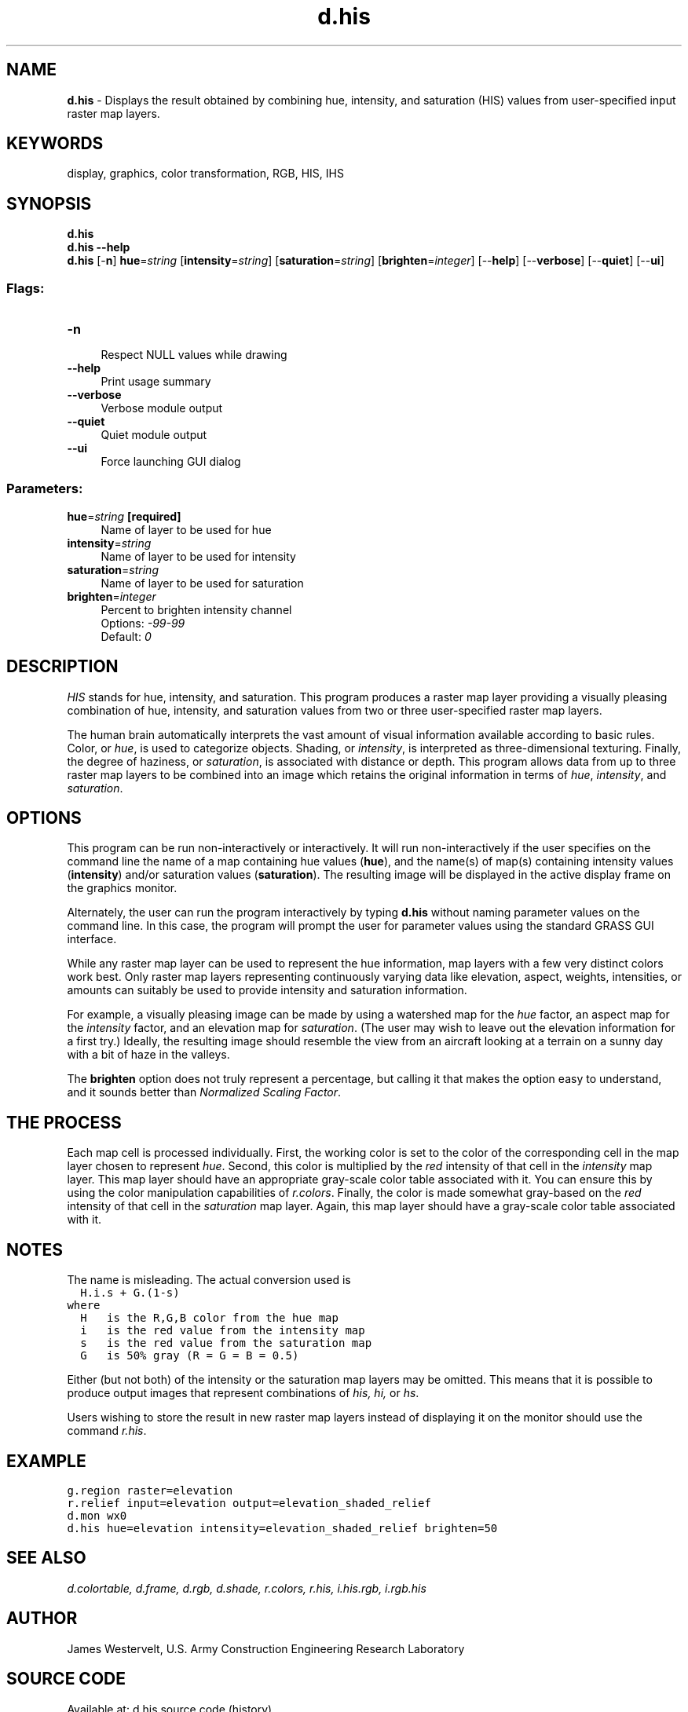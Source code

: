 .TH d.his 1 "" "GRASS 7.8.5" "GRASS GIS User's Manual"
.SH NAME
\fI\fBd.his\fR\fR  \- Displays the result obtained by combining hue, intensity, and saturation (HIS) values from user\-specified input raster map layers.
.SH KEYWORDS
display, graphics, color transformation, RGB, HIS, IHS
.SH SYNOPSIS
\fBd.his\fR
.br
\fBd.his \-\-help\fR
.br
\fBd.his\fR [\-\fBn\fR] \fBhue\fR=\fIstring\fR  [\fBintensity\fR=\fIstring\fR]   [\fBsaturation\fR=\fIstring\fR]   [\fBbrighten\fR=\fIinteger\fR]   [\-\-\fBhelp\fR]  [\-\-\fBverbose\fR]  [\-\-\fBquiet\fR]  [\-\-\fBui\fR]
.SS Flags:
.IP "\fB\-n\fR" 4m
.br
Respect NULL values while drawing
.IP "\fB\-\-help\fR" 4m
.br
Print usage summary
.IP "\fB\-\-verbose\fR" 4m
.br
Verbose module output
.IP "\fB\-\-quiet\fR" 4m
.br
Quiet module output
.IP "\fB\-\-ui\fR" 4m
.br
Force launching GUI dialog
.SS Parameters:
.IP "\fBhue\fR=\fIstring\fR \fB[required]\fR" 4m
.br
Name of layer to be used for hue
.IP "\fBintensity\fR=\fIstring\fR" 4m
.br
Name of layer to be used for intensity
.IP "\fBsaturation\fR=\fIstring\fR" 4m
.br
Name of layer to be used for saturation
.IP "\fBbrighten\fR=\fIinteger\fR" 4m
.br
Percent to brighten intensity channel
.br
Options: \fI\-99\-99\fR
.br
Default: \fI0\fR
.SH DESCRIPTION
\fIHIS\fR stands for hue, intensity, and saturation.
This program produces a raster map layer providing a
visually pleasing combination of hue, intensity, and
saturation values from two or three user\-specified raster
map layers.
.PP
The human brain automatically interprets the vast amount of
visual information available according to basic rules.
Color, or \fIhue\fR, is used to categorize objects.
Shading, or \fIintensity\fR, is interpreted as
three\-dimensional texturing. Finally, the degree of
haziness, or \fIsaturation\fR, is associated with
distance or depth. This program allows data from up to
three raster map layers to be combined into an image which
retains the original information in terms of \fIhue\fR,
\fIintensity\fR, and \fIsaturation\fR.
.SH OPTIONS
This program can be run non\-interactively or
interactively.  It will run non\-interactively if the user
specifies on the command line the name of a map containing
hue values (\fBhue\fR), and the name(s) of map(s)
containing intensity values (\fBintensity\fR) and/or
saturation values (\fBsaturation\fR).  The resulting image will
be displayed in the active display frame on the graphics
monitor.
.PP
Alternately, the user can run the program interactively by
typing \fBd.his\fR without naming parameter values on the
command line.  In this case, the program will prompt the
user for parameter values using the standard GRASS
GUI interface.
.PP
While any raster map layer can be used to represent the hue
information, map layers with a few very distinct colors
work best.  Only raster map layers representing
continuously varying data like elevation, aspect, weights,
intensities, or amounts can suitably be used to provide
intensity and saturation information.
.PP
For example, a visually pleasing image can be
made by using a watershed map for the \fIhue\fR factor,
an aspect map for the \fIintensity\fR factor, and an
elevation map for \fIsaturation\fR.  (The user may wish
to leave out the elevation information for a first try.)
Ideally, the resulting image should resemble the view from
an aircraft looking at a terrain on a sunny day with a bit
of haze in the valleys.
.PP
The \fBbrighten\fR option does not truly represent a percentage,
but calling it that makes the option easy to understand, and it
sounds better than \fINormalized Scaling Factor\fR.
.SH THE PROCESS
Each map cell is processed individually. First, the working
color is set to the color of the corresponding cell in the
map layer chosen to represent \fIhue\fR.  Second, this
color is multiplied by the \fIred\fR intensity of that
cell in the \fIintensity\fR map layer.  This map layer
should have an appropriate gray\-scale color table
associated with it. You can ensure this by using the color
manipulation capabilities of
\fIr.colors\fR.
Finally, the color is made somewhat gray\-based on the
\fIred\fR intensity of that cell in the
\fIsaturation\fR map layer.  Again, this map layer
should have a gray\-scale color table associated with it.
.SH NOTES
The name is misleading. The actual conversion used is
.br
.nf
\fC
  H.i.s + G.(1\-s)
where
  H   is the R,G,B color from the hue map
  i   is the red value from the intensity map
  s   is the red value from the saturation map
  G   is 50% gray (R = G = B = 0.5)
\fR
.fi
.PP
Either (but not both) of the intensity or the saturation
map layers may be omitted. This means that it is possible
to produce output images that represent combinations of
\fIhis, hi,\fR or \fIhs\fR.
.PP
Users wishing to store the result in new raster map layers
instead of displaying it on the monitor should use the
command \fIr.his\fR.
.SH EXAMPLE
.br
.nf
\fC
g.region raster=elevation
r.relief input=elevation output=elevation_shaded_relief
d.mon wx0
d.his hue=elevation intensity=elevation_shaded_relief brighten=50
\fR
.fi
.SH SEE ALSO
\fI
d.colortable,
d.frame,
d.rgb,
d.shade,
r.colors,
r.his,
i.his.rgb,
i.rgb.his
\fR
.SH AUTHOR
James Westervelt, U.S. Army Construction Engineering Research Laboratory
.SH SOURCE CODE
.PP
Available at: d.his source code (history)
.PP
Main index |
Display index |
Topics index |
Keywords index |
Graphical index |
Full index
.PP
© 2003\-2020
GRASS Development Team,
GRASS GIS 7.8.5 Reference Manual

